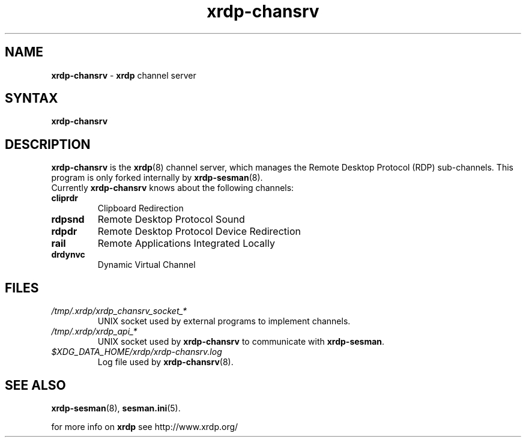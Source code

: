 .TH "xrdp\-chansrv" "8" "0.9.0" "xrdp team" ""
.SH "NAME"
\fBxrdp\-chansrv\fR \- \fBxrdp\fR channel server

.SH "SYNTAX"
.B xrdp\-chansrv

.SH "DESCRIPTION"
\fBxrdp\-chansrv\fR is the \fBxrdp\fR(8) channel server, which manages the Remote Desktop Protocol (RDP) sub-channels.
This program is only forked internally by \fBxrdp\-sesman\fP(8).
.br
Currently \fBxrdp\-chansrv\fP knows about the following channels:
.RE 8
.TP
.B cliprdr
Clipboard Redirection
.TP
.B rdpsnd
Remote Desktop Protocol Sound
.TP
.B rdpdr
Remote Desktop Protocol Device Redirection
.TP
.B rail
Remote Applications Integrated Locally
.TP
.B drdynvc
Dynamic Virtual Channel
.RS

.SH FILES
.TP
.I /tmp/.xrdp/xrdp_chansrv_socket_*
UNIX socket used by external programs to implement channels.
.TP
.I /tmp/.xrdp/xrdp_api_*
UNIX socket used by \fBxrdp\-chansrv\fP to communicate with \fBxrdp\-sesman\fP.
.TP
.I $XDG_DATA_HOME/xrdp/xrdp-chansrv.log
Log file used by \fBxrdp\-chansrv\fP(8).

.SH "SEE ALSO"
.BR xrdp\-sesman (8),
.BR sesman.ini (5).

for more info on \fBxrdp\fR see http://www.xrdp.org/
